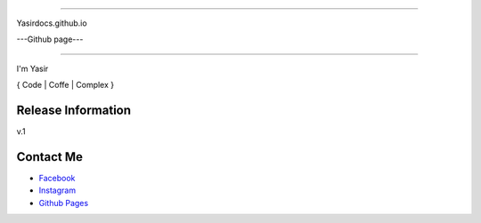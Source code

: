 ###################

Yasirdocs.github.io

---Github page---

###################

I'm Yasir


{ Code | Coffe | Complex }

*******************
Release Information
*******************

v.1

*********
Contact Me
*********

-  `Facebook <https://facebook.com/87ajip>`_
-  `Instagram <http://instagram.com/_yasirarif>`_
-  `Github Pages <http://yasirdocs.github.io>`_
